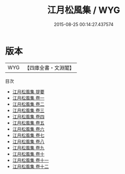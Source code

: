 #+TITLE: 江月松風集 / WYG
#+DATE: 2015-08-25 00:14:27.437574
* 版本
 |       WYG|【四庫全書・文淵閣】|
目次
 - [[file:KR4d0560_000.txt::000-1a][江月松風集 提要]]
 - [[file:KR4d0560_001.txt::001-1a][江月松風集 卷一]]
 - [[file:KR4d0560_002.txt::002-1a][江月松風集 卷二]]
 - [[file:KR4d0560_003.txt::003-1a][江月松風集 卷三]]
 - [[file:KR4d0560_004.txt::004-1a][江月松風集 卷四]]
 - [[file:KR4d0560_005.txt::005-1a][江月松風集 卷五]]
 - [[file:KR4d0560_006.txt::006-1a][江月松風集 卷六]]
 - [[file:KR4d0560_007.txt::007-1a][江月松風集 卷七]]
 - [[file:KR4d0560_008.txt::008-1a][江月松風集 卷八]]
 - [[file:KR4d0560_009.txt::009-1a][江月松風集 卷九]]
 - [[file:KR4d0560_010.txt::010-1a][江月松風集 卷十]]
 - [[file:KR4d0560_011.txt::011-1a][江月松風集 卷十一]]
 - [[file:KR4d0560_012.txt::012-1a][江月松風集 卷十二]]
